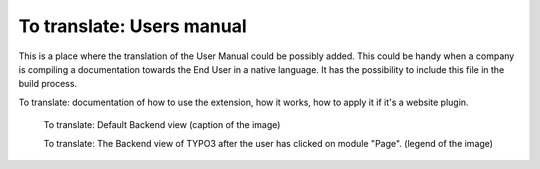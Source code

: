 ﻿================================================
To translate: Users manual
================================================

This is a place where the translation of the User Manual could be possibly added. This could be handy when a company is compiling a documentation towards the End User in a native language. It has the possibility to include this file in the build process.

To translate: documentation of how to use the extension, how it works, how to apply it if it's a website plugin.

.. figure:: Images/UserManualDe/BackendView.png
		:width: 500px
		:alt: Backend view

		To translate: Default Backend view (caption of the image)

		To translate: The Backend view of TYPO3 after the user has clicked on module "Page". (legend of the image)
